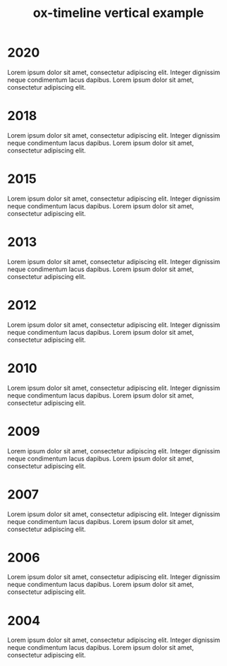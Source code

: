 #+TITLE: ox-timeline vertical example
#+DESCRIPTION: Org-mode export for HTML timeline in vertical mode
#+OPTIONS: num:nil
#+TIMELINE_HEADER: <h2>Lorem ipsum dolor sit amet</h2>
#+TIMELINE_HEADER: <p>Integer dignissim neque condimentum lacus
#+TIMELINE_HEADER: dapibus. Lorem ipsum dolor sit amet, consectetur adipiscing
#+TIMELINE_HEADER: elit.</p>
#+TIMELINE_FOOTER: <h2>Lorem ipsum dolor sit amet</h2>
#+TIMELINE_FOOTER: <p>Integer dignissim neque condimentum lacus
#+TIMELINE_FOOTER: dapibus. Lorem ipsum dolor sit amet, consectetur adipiscing
#+TIMELINE_FOOTER: elit.</p>
#+HTML_HEAD: <link href="css/style.min.css" rel="stylesheet">
#+TIMELINE_MODE:  vertical
#+TIMELINE_VERTICAL_START_POSITION: right
#+TIMELINE_VERTICAL_TRIGGER: 150x

* 2020
Lorem ipsum dolor sit amet, consectetur adipiscing elit. Integer dignissim neque
condimentum lacus dapibus. Lorem ipsum dolor sit amet, consectetur adipiscing
elit.
* 2018
Lorem ipsum dolor sit amet, consectetur adipiscing elit. Integer dignissim neque
condimentum lacus dapibus. Lorem ipsum dolor sit amet, consectetur adipiscing
elit.
* 2015
Lorem ipsum dolor sit amet, consectetur adipiscing elit. Integer dignissim neque
condimentum lacus dapibus. Lorem ipsum dolor sit amet, consectetur adipiscing
elit.
* 2013
Lorem ipsum dolor sit amet, consectetur adipiscing elit. Integer dignissim neque
condimentum lacus dapibus. Lorem ipsum dolor sit amet, consectetur adipiscing
elit.
* 2012
Lorem ipsum dolor sit amet, consectetur adipiscing elit. Integer dignissim neque
condimentum lacus dapibus. Lorem ipsum dolor sit amet, consectetur adipiscing
elit.
* 2010
Lorem ipsum dolor sit amet, consectetur adipiscing elit. Integer dignissim neque
condimentum lacus dapibus. Lorem ipsum dolor sit amet, consectetur adipiscing
elit.
* 2009
Lorem ipsum dolor sit amet, consectetur adipiscing elit. Integer dignissim neque
condimentum lacus dapibus. Lorem ipsum dolor sit amet, consectetur adipiscing
elit.
* 2007
Lorem ipsum dolor sit amet, consectetur adipiscing elit. Integer dignissim neque
condimentum lacus dapibus. Lorem ipsum dolor sit amet, consectetur adipiscing
elit.
* 2006
Lorem ipsum dolor sit amet, consectetur adipiscing elit. Integer dignissim neque
condimentum lacus dapibus. Lorem ipsum dolor sit amet, consectetur adipiscing
elit.
* 2004
Lorem ipsum dolor sit amet, consectetur adipiscing elit. Integer dignissim neque
condimentum lacus dapibus. Lorem ipsum dolor sit amet, consectetur adipiscing
elit.
